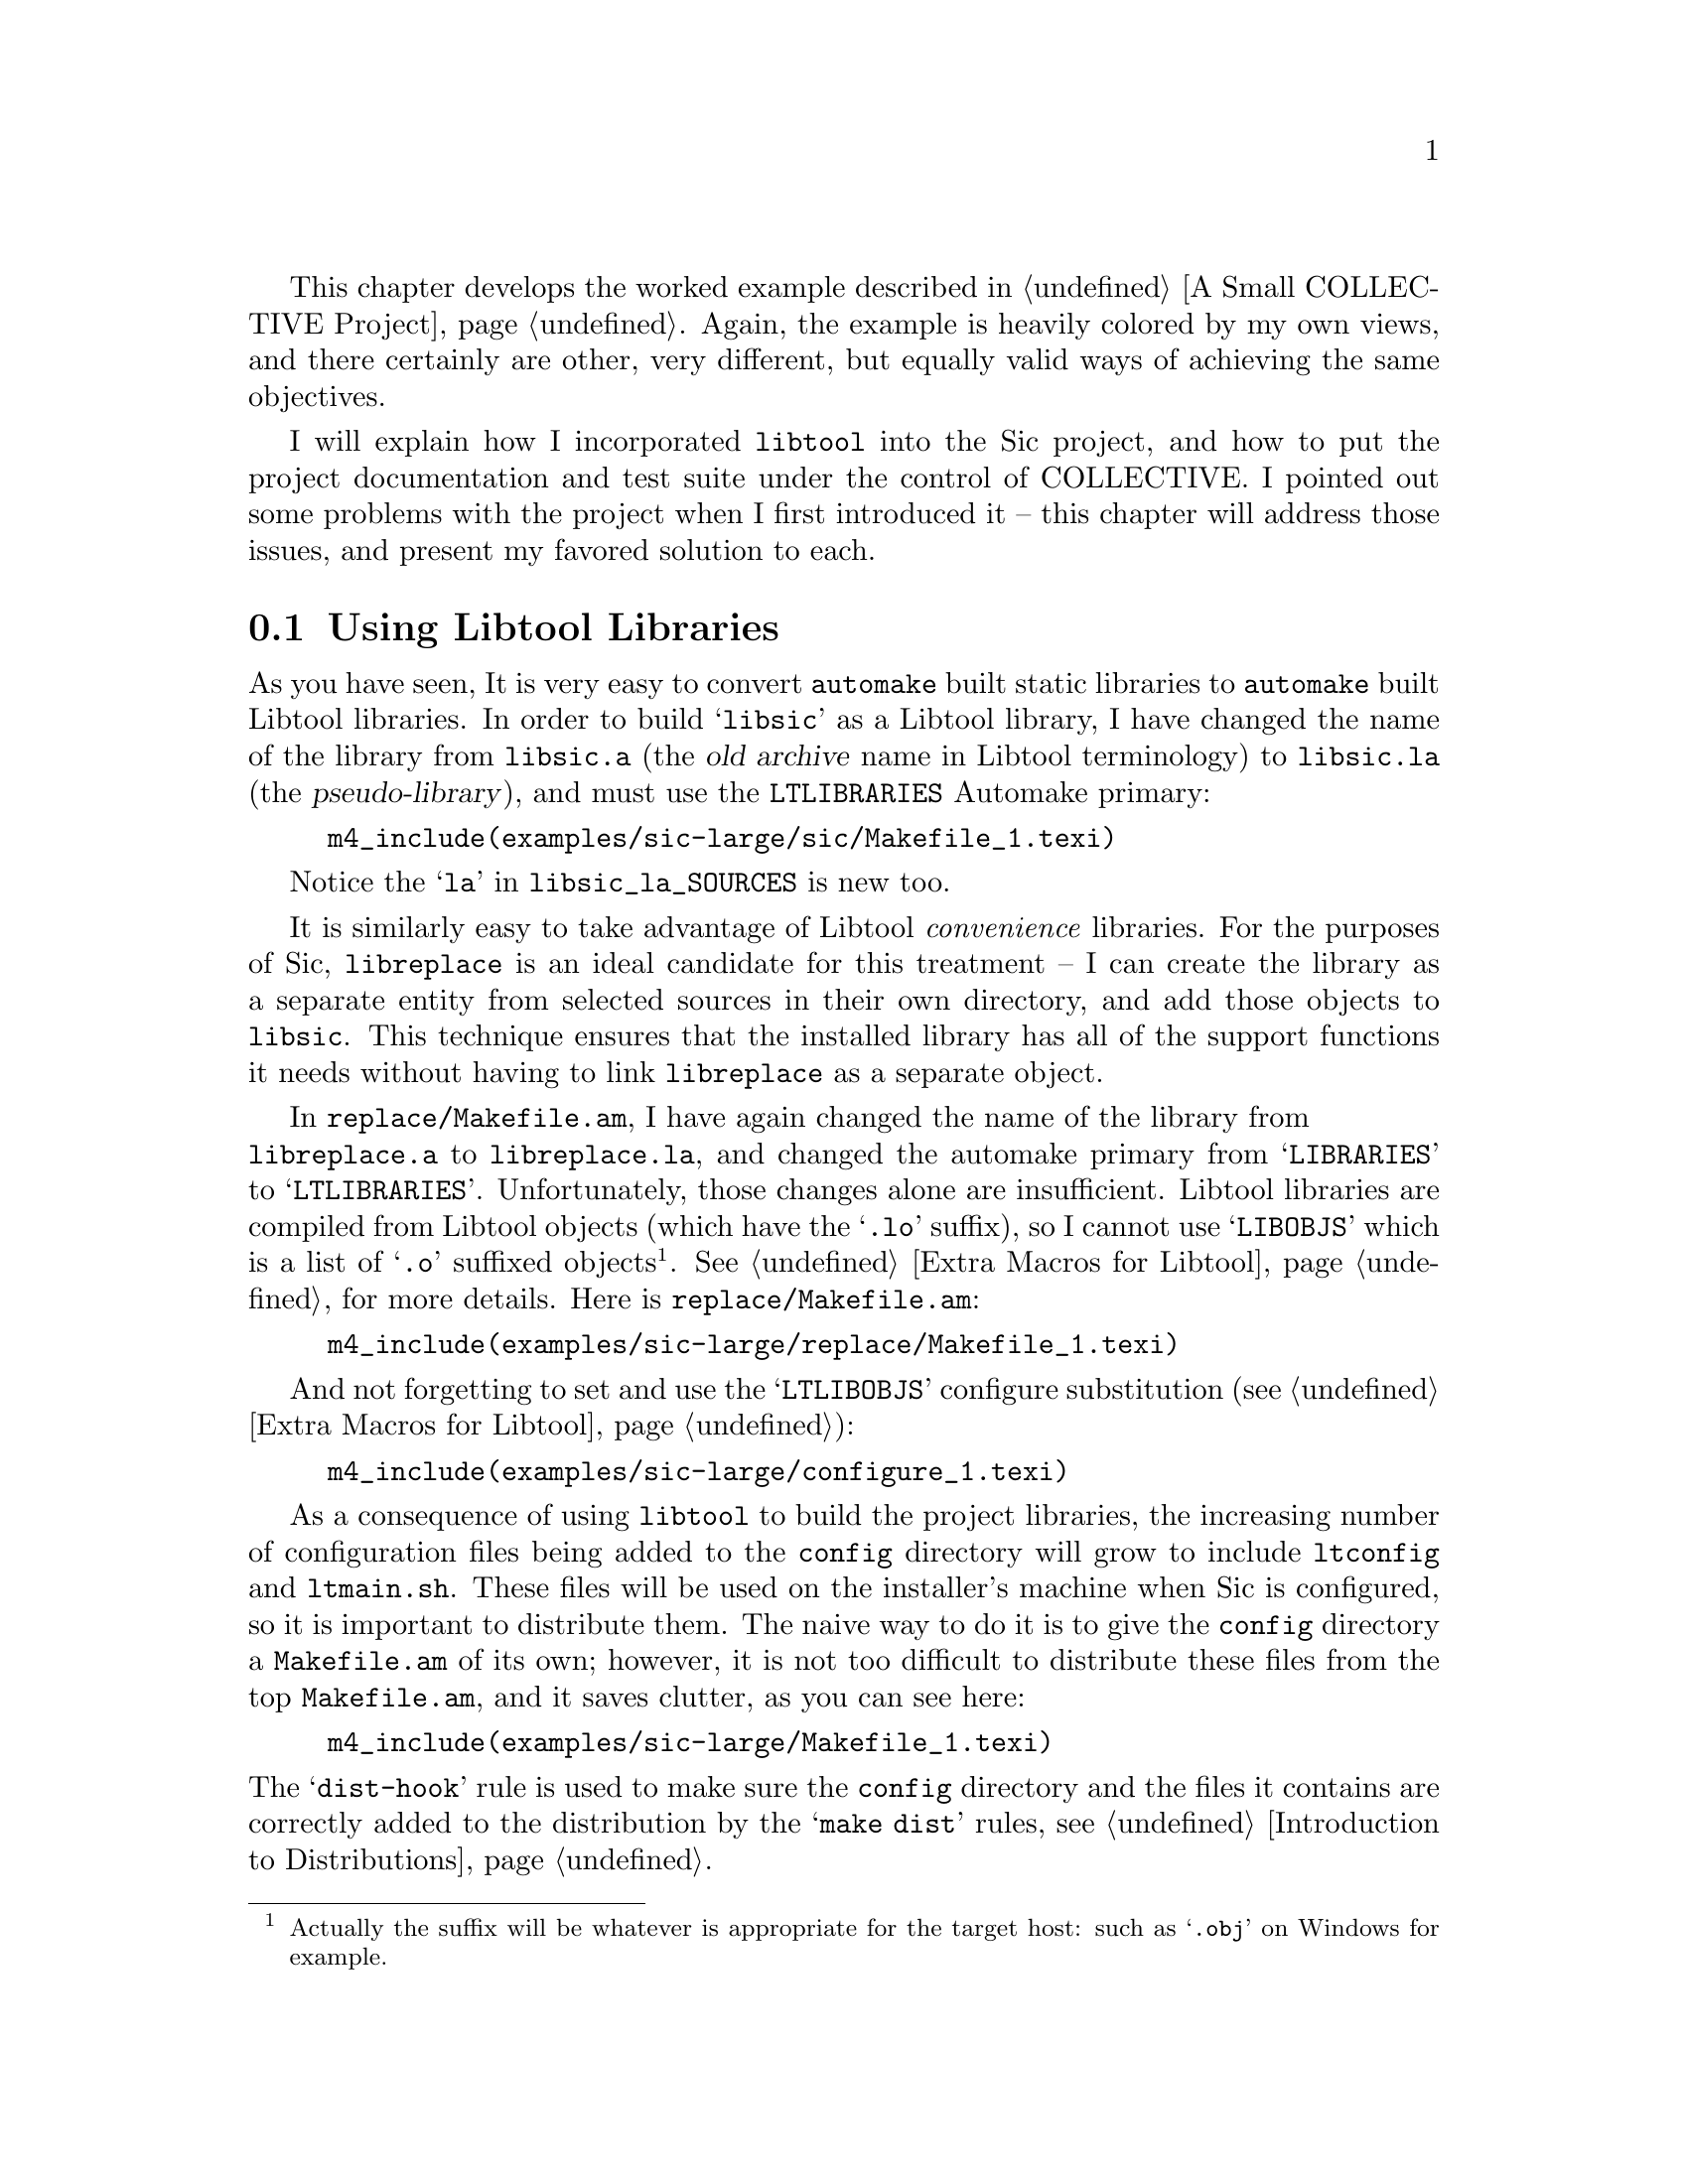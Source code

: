 @c -*- texinfo -*-

@ignore LW
Not quite sure what you mean by "worked" example.  Should these chapters
be separate? Or combined? (this and A Small...)  

2000-07-05  Gary V. Vaughan

	Same answer as before =)O|
@end ignore

This chapter develops the worked example described in @ref{A Small
COLLECTIVE Project}.  Again, the example is heavily colored by my own
views, and there certainly are other, very different, but equally valid
ways of achieving the same objectives.
@ignore LW
Say a bit more perhaps about why you in particular advocate this method
though -- I like how you say that there are alternatives, and good ones,
but I think it's also good to promote your own approach, or the reader
might wonder why he/she should read the chapter.  Also, if there are
other, equally valid approaches, why not mention them here, and say
where they can be found?

2000-07-05  Gary V. Vaughan

	I'll see what I can add in the relevant sections, but this is
        the wrong place for it -- this is just a general disclaimer
        in case someone turns up a better way of doing something that I
        don't know about (and consequently don't mention).
@end ignore

I will explain how I incorporated @command{libtool} into the Sic
project, and how to put the project documentation and test suite under
the control of COLLECTIVE.  I pointed out some problems with the project
when I first introduced it -- this chapter will address those issues,
and present my favored solution to each.
@ignore LW
This chapter again shows why I think we should include the author's name
on the chapter.  Also, I'd like you map out a bit more about what the
contents will be in this introductory section.  If this is a series of
steps you took, explain that to the reader, and why x comes before y.
And why not arrange the headings as steps?

2000-07-05  Gary V. Vaughan

        I think we've decided not to include author names now haven't
        me?  I have no preference either way.

	Adding more detail to this paragraph would either be waffle or a
        repeat of what is said in the section itself.  The sections are
        not steps and have no order, apart from what I used to keep the
        narrative flowing.
@end ignore

@menu
* Using Libtool Libraries::
* Removing --foreign::
* Installing Header Files::
* Including Texinfo Documentation::
* Adding a Test Suite::
@end menu

@ignore LW
These are not of the same format--Why not Installing Header to match the
others?

2000-07-05  Gary V. Vaughan

	Okay.
@end ignore
@node Using Libtool Libraries
@section Using Libtool Libraries

As you have seen, It is very easy to convert @command{automake} built
static libraries to @command{automake} built Libtool libraries. In order
to build @samp{libsic} as a Libtool library, I have changed the name of
the library from @file{libsic.a} (the @dfn{old archive} name in Libtool
terminology) to @file{libsic.la} (the @dfn{pseudo-library}), and must
use the @code{LTLIBRARIES} Automake primary:

@ignore LW
Perhaps say why the reader would do this conversion?

2000-07-05  Gary V. Vaughan

	That is covered in the Introducing Libtool chapter.
@end ignore

@example
m4_include(examples/sic-large/sic/Makefile_1.texi)
@end example
@ignore LW
Again, I'd like to see the examples pulled into the final document.  This is a 
global query--I won't repeat it for the rest of the chapter

2000-07-05  Gary V. Vaughan

        It is just a matter of which file you work from.
@end ignore
Notice the @samp{la} in @code{libsic_la_SOURCES} is new too.

It is similarly easy to take advantage of Libtool @emph{convenience}
libraries.  For the purposes of Sic, @file{libreplace} is an ideal
candidate for this treatment -- I can create the library as a separate
entity from selected sources in their own directory, and add those
objects to @file{libsic}.  This technique ensures that the installed
library has all of the support functions it needs without having to
link @file{libreplace} as a separate object.
@ignore LW
I don't know if I'd use the word trivial as a synonym for easy--they have
different connotations.

2000-07-05  Gary V. Vaughan

	Okay.
@end ignore

In @file{replace/Makefile.am}, I have again changed the name of the
library from@* @file{libreplace.a} to @file{libreplace.la}, and changed
the automake primary from @samp{LIBRARIES} to @samp{LTLIBRARIES}.
Unfortunately, those changes alone are insufficient.  Libtool libraries
are compiled from Libtool objects (which have the @samp{.lo} suffix), so
I cannot use @samp{LIBOBJS} which is a list of @samp{.o} suffixed
objects@footnote{Actually the suffix will be  whatever is appropriate
for the target host: such as @samp{.obj} on Windows for example.}.
@xref{Extra Macros for Libtool}, for more details.  Here is
@file{replace/Makefile.am}:

@ignore
LW
For x-refs, better to include a more detailed explanation.  Also, please
introduce code listing below--"as in", as follows, etc.

2000-07-05  Gary V. Vaughan

	Okay.

akim
There is a sentence starting by `libtool libraries' without the
capitalization.  It doesn't come out nicely.

All the footnotes should be checked for Capitalization, and ending
period.

2000-07-05  Gary V. Vaughan

	Okay.
@end ignore

@example
m4_include(examples/sic-large/replace/Makefile_1.texi)
@end example

And not forgetting to set and use the @samp{LTLIBOBJS} configure
substitution (@pxref{Extra Macros for Libtool}):

@example
m4_include(examples/sic-large/configure_1.texi)
@end example

@ignore akim
Hm, watch out ac_objext too, no?  In addition to .o and .lo.  It is work
mentioning that future versions of Autoconf will make this useless, it's
a bug.

2000-07-05  Gary V. Vaughan

        Indeed.  I'm glad it will be fixed, and didn't know it was on
        the TODO list.  Thanks.  I've added a note in the Using Libtool
        chapter where it is first used.
@end ignore

As a consequence of using @command{libtool} to build the project
libraries, the increasing number of configuration files being added to
the @file{config} directory will grow to include @file{ltconfig} and
@file{ltmain.sh}.  These files will be used on the installer's machine
when Sic is configured, so it is important to distribute them.  The
naive way to do it is to give the @file{config} directory a
@file{Makefile.am} of its own;  however, it is not too difficult to
distribute these files from the top @file{Makefile.am}, and it saves
clutter, as you can see here:

@example
m4_include(examples/sic-large/Makefile_1.texi)
@end example

@ignore LW
Introduce this example listing more.

2000-07-05  Gary V. Vaughan

	Okay.

akim
Why do you _EXTRA the m4 files?

In dist-hook, why a subshell for mkdir auxdir?

2000-07-05  Gary V. Vaughan

	I have exposed more of the file to see why I have split the
        files into 2 macros.

        The dist_hook was adapted from a rule in automake itself, so
        I can only assume that there is a `make' that somehow doesn't
        revert to the correct directory at the end of that line.
@end ignore

@noindent
The @samp{dist-hook} rule is used to make sure the @file{config}
directory and the files it contains are correctly added to the
distribution by the @samp{make dist} rules, @pxref{Introduction to
Distributions}.

I have been careful to use the @command{configure} script's location for
@code{ac_aux_dir}, so that it is defined (and can be changed) in only
one place.  This is achieved by adding the following macro to
@file{configure.in}: 

@example
AC_SUBST(ac_aux_dir)
@end example

@noindent
There is no need to explicitly set a macro in the @file{Makefile.am},
because Automake automatically creates macros for every value that you
@samp{AC_SUBST} from @file{configure.in}.

I have also added the @code{AC_PROG_LIBTOOL} macro to
@file{configure.in} in place of @code{AC_PROG_RANLIB} as described in
@ref{Using GNU Libtool}.

Now I can upgrade the configury to use @command{libtool} -- the greater
part of this is running the @command{libtoolize} script that comes with
the Libtool distribution.   The @command{bootstrap} script then needs to
be updated to run @command{libtoolize} at the correct juncture:
@ignore LW
should these have been listed as steps?

2000-07-05  Gary V. Vaughan

	Nope.  Reworded.
@end ignore

@example
m4_include(examples/sic-large/bootstrap.texi)
@end example

@noindent
Now I can re-bootstrap the entire project so that it can make use of
@command{libtool}: 

@example
$ ./bootstrap
+ aclocal -I config
+ libtoolize --force --copy
Putting files in AC_CONFIG_AUX_DIR, `config'.
+ autoheader
+ automake --add-missing --copy
automake: configure.in: installing `config/install-sh'
automake: configure.in: installing `config/mkinstalldirs'
automake: configure.in: installing `config/missing'
+ autoconf
@end example

The new macros are evident by the new output seen when the newly
regenerated @command{configure} script is executed:

@example
@group
$ ./configure --with-readline
...
@end group
checking host system type... i586-pc-linux-gnu
checking build system type... i586-pc-linux-gnu
checking for ld used by GCC... /usr/bin/ld
checking if the linker (/usr/bin/ld) is GNU ld... yes
checking for /usr/bin/ld option to reload object files... -r
checking for BSD-compatible nm... /usr/bin/nm -B
checking whether ln -s works... yes
checking how to recognise dependent libraries... pass_all
checking for object suffix... o
checking for executable suffix... no
checking for ranlib... ranlib
checking for strip... strip
...
@group
checking if libtool supports shared libraries... yes
checking whether to build shared libraries... yes
checking whether to build static libraries... yes
creating libtool
...
@end group
@group
$ make
...
gcc -g -O2 -o .libs/sic sic.o sic_builtin.o sic_repl.o sic_syntax.o \
../sic/.libs/libsic.so -lreadline -Wl,--rpath -Wl,/usr/local/lib
creating sic
...
@end group
@group
$ src/sic
] libtool --mode=execute ldd src/sic
    libsic.so.0 => /tmp/sic/sic/.libs/libsic.so.0 (0x40014000)
    libreadline.so.4 => /lib/libreadline.so.4 (0x4001e000)
    libc.so.6 => /lib/libc.so.6 (0x40043000)
    libncurses.so.5 => /lib/libncurses.so.5 (0x40121000)
    /lib/ld-linux.so.2 => /lib/ld-linux.so.2 (0x40000000)
] exit
$
@end group
@end example

As you can see, @command{sic} is now linked against a shared library
build of @file{libsic}, but not directly against the convenience
library, @file{libreplace}.



@node Removing --foreign
@section Removing @option{--foreign}
@ignore LW
--foreign should be emphasized (note to editor, not authors)
@end ignore

Now that I have the bulk of the project in place, I want it to adhere to
the @sc{gnu} standard layout.  By removing the @option{--foreign} option
from the call to @command{automake} in the @command{bootstrap} file,
@command{automake} is able to warn me about missing, or in some
cases@footnote{For example, when I come to using the @samp{make dist} rule.},
malformed files, as follows:
@ignore LW
Introduce listing more (as follows, or something)

2000-07-05  Gary V. Vaughan

        Okay.
@end ignore

@example
$ ./bootstrap
+ aclocal -I config
+ libtoolize --force --copy
Putting files in AC_CONFIG_AUX_DIR, `config'.
+ autoheader
+ automake --add-missing --copy
automake: Makefile.am: required file `./NEWS' not found
automake: Makefile.am: required file `./README' not found
automake: Makefile.am: required file `./AUTHORS' not found
automake: Makefile.am: required file `./THANKS' not found
+ autoconf
@end example

The @sc{gnu} standards
book@footnote{The @sc{gnu} standard is distributed from
@uref{http://www.gnu.org/prep/standards.html}.} describes the contents
of these files in more detail.  Alternatively, take a look at a few
other @sc{gnu} packages from @uref{ftp://ftp.gnu.org/gnu}.
@ignore LW
Are you sure this should be a footnote?  Wouldn't it be better just set
off by commas?

2000-07-05  Gary V. Vaughan

	I'd like to keep url's as footnotes so that they are easy to
        find again when leafint through the book.
@end ignore


@node Installing Header Files
@section Installing Header Files

@ignore LW
Up to now, this chapter has been a pretty straightforward, first-person
description of how to do what you've done in this example (and why you
have done so).  At this point, it changes direction, and switches more
to a 3rd-person account of background, explanations, etc., alternating
occasionally with what you've done for the  example.  It reads more like
earlier chapters in the book. Please make the entire chapter fit under
the former format, or change it altogether.

2000-07-05  Gary V. Vaughan

	As in the Small Project chapter, I need to mix styles a little,
        since it is an account of what I did when creating the Sic
        project interspersed with explanations of why.  Each would be
        devalued by the lack of the other, and trying to do explanation
        in first person would sound awkward.
@end ignore
@quotation
@c Begin sidebar entitled: Why can't I install @file{config.h}?
One of the more difficult problems with COLLECTIVE driven projects is
that each of them depends on @file{config.h} (or its equivalent) and the
project specific symbols that it defines.  The purpose of this file is
to be @code{#include}d from all of the project source files.  The
preprocessor can tailor then the code in these files to the target
environment.

It is often difficult and sometimes impossible to not introduce a
dependency on @file{config.h} from one of the project's installable
header files. It would be nice if you could simply install the generated
@file{config.h}, but even if you name it carefully or install it to a
subdirectory to avoid filename problems, the macros it defines will
clash with those from any other COLLECTIVE based project which also
installs @emph{its} @file{config.h}.

For example, if Sic installed its @file{config.h} as
@file{/usr/include/sic/config.h}, and had @samp{#include <sic/config.h>}
in the installed @file{common.h}, when another COLLECTIVE based project
came to use the Sic library it might begin like this:

@example
#if HAVE_CONFIG_H
#  include <config.h>
#endif

#if HAVE_SIC_H
#  include <sic.h>
#endif

static const char version_number[] = VERSION;
@end example

@noindent
But, @file{sic.h} says @samp{#include <sic/common.h>}, which in turn
says @samp{#include <sic/config.h>}.  Even though the other project has
the correct value for @samp{VERSION} in its own @file{config.h}, by the
time the preprocessor reaches the @samp{version_number} definition, it
has been redefined to the value in @file{sic/config.h}.  Imagine the
mess you could get into if you were using several libraries which each
installed their own @file{config.h} definitions.  @sc{gcc} issues a
warning when a macro is redefined to a different value which would help
you to catch this error.  Some compilers do not issue a warning, and
perhaps worse, other compilers will warn even if the repeated
definitions have the same value, flooding you with hundreds of warnings
for each source file that reads multiple @file{config.h} headers.

The Autoconf macro @code{AC_OUTPUT_COMMANDS}@footnote{This is for
Autoconf version 2.13.  Autoconf version 2.50 recommends
@code{AC_CONFIG_COMMANDS}.} provides a way to solve this problem.  The
idea is to generate a system specific but installable header from the
results of the various tests performed by @command{configure}.  There is
a 1-to-1 mapping between the preprocessor code that relied on the
configure results written to @file{config.h}, and the new shell code
that relies on the configure results saved in @file{config.cache}.

@ignore akim
Autoconf 2.50 recommends AC_CONFIG_COMMANDS.

2000-07-05  Gary V. Vaughan

	Okay.
@end ignore
@end quotation

The following code is a snippet from @file{configure.in}, in the body of
the @code{AC_OUTPUT_COMMANDS} macro:

@example
m4_include(examples/sic-large/configure_4.texi)
@end example

@noindent
Compare this with the equivalent C pre-processor code from
@file{sic/common.h}, which it replaces:

@example
#if STDC_HEADERS || HAVE_STDLIB_H
#  include <stdlib.h>
#endif

#if HAVE_UNISTD_H
#  include <unistd.h>
#endif

#if HAVE_SYS_WAIT_H
#  include <sys/wait.h>
#endif

#if HAVE_ERRNO_H
#  include <errno.h>
#endif
#ifndef errno
/* Some systems #define this! */
extern int errno;
#endif

#if HAVE_STRING_H
#  include <string.h>
#else
#  if HAVE_STRING_H
#    include <strings.h>
#  endif
#endif

#if HAVE_ASSERT_H
#  include <assert.h>
#  define SIC_ASSERT assert
#else
#  define SIC_ASSERT(expr) ((void) 0)
#endif
@end example

@ignore akim
I have never heard of a missing assert.h.  If you know some, please
point us to it so that Autoconf be updated.  Also, it is more usual to
use STDC_HEADERS for stdlib.h, but debatable, agreed.

2000-07-05  Gary V. Vaughan

	This is code I have been dragging around with me for literally
        years.  ISTR (but it is very hazy) that it was the crippled Sun2
        boxes at University had only a K&R C compilation environment --
        so we are talking maybe SunOS-2.2 with unbundled ANSI compiler?
        Anyway, my manual page says assert is ``ISO9899 (ANSI C)''
        conformant, so I had assumed that strictly speaking assert was
        an ANSI feature.

        Changed the stdlib guard.

LW
I think it's confusing that not until this graf do you get back to your
project. It seems that this background would be more helpful elsewhere
in the book, and you could reference back to it, only briefly explaining
why you did it as you did in this case.

2000-07-05  Gary V. Vaughan

        Hmm.  Okay.  Well the last couple of paragraphs are also about
        the project -- I have made the explanatory text a sidebar now.
@end ignore

Apart from the mechanical process of translating the preprocessor code,
there is some plumbing needed to ensure that the @file{common.h} file
generated by the new code in @file{configure.in} is functionally
equivalent to the old code, and is generated in a correct and timely
fashion.

Taking my lead from some of the Automake generated @command{make} rules
to regenerate @file{Makefile} from @file{Makefile.in} by calling
@file{config.status}, I have added some similar rules to
@file{sic/Makefile.am} to regenerate @file{common.h} from
@file{common-h.in}.

@example
m4_include(examples/sic-large/sic/Makefile_2.texi)
@end example

The way that @code{AC_OUTPUT_COMMANDS} works, is to copy the contained
code into @command{config@-.status} (@pxref{Generated File
Dependencies}).  It is actually @command{config.status} that creates the
generated files -- for example, @command{automake} generated@*
@file{Makefile}s are able to regenerate themselves from corresponding
@file{Makefile.in}s by calling @command{config.status} if they become
out of date.  Unfortunately, this means that @command{config.status}
doesn't have direct access to the cache values generated while
@command{configure} was running (because it has finished its work by the
time @command{config.status} is called).  It is tempting to read in the
cache file at the top of the code inside @code{AC_OUTPUT_COMMANDS}, but
that only works if you know where the cache file is saved.  Also the
package installer can use the @option{--cache-file} option of
@command{configure} to change the location of the file, or turn off
caching entirely with @samp{--cache-file=/dev/null}.
@ignore LW
New paragraph can start here.

2000-07-05  Gary V. Vaughan

	Okay.
@end ignore

@code{AC_OUTPUT_COMMANDS} accepts a second argument which can be used
to pass the variable settings discovered by @command{configure} into
@command{config.status}.  It's not pretty, and is a little error prone.
In the first argument to @code{AC_OUTPUT_COMMANDS}, you must be careful
to check that @strong{every single} configure variable referenced is
correctly set somewhere in the second argument.
@ignore LW
A word seems to be missing in this last sentence.

2000-07-05  Gary V. Vaughan

        Nope, the sentence is unwieldy though.
@end ignore

A slightly stripped down example from the sic project
@file{configure.in} looks like this:

@example
m4_changequote(,)m4_dnl
m4_include(examples/sic-large/configure_5.texi)
m4_changequote(`,')m4_dnl
@end example

@noindent
You will notice that the contents of @file{common-h.in} are copied into
@file{common.h} verbatim as it is generated.  It's just an easy way of
collecting together the code that belongs in @file{common.h}, but which
doesn't rely on configuration tests, without cluttering
@file{configure.in} any more than necessary.

I should point out that, although this method has served me well for a
number of years now, it is inherently fragile because it relies on
undocumented internals of both Autoconf and Automake.  There is a very
real possibility that if you also track the latest releases of
COLLECTIVE, it may stop working.  Future releases of COLLECTIVE will
address the interface problems that force us to use code like this, for
the lack of a better way to do things.

@ignore akim
Right.  So in fact I don't understand why you don't recommend to install
config.h as sic-config.h?  What would be the problem with leaving the
decoding section of #if plus config.h., instead of making the file by
hand.

Sure your result is much cleaner, but, OTOH, it's a lot of additional
work, and is more fragile to changes.

2000-07-05  Gary V. Vaughan

        More explanation added at the start of the section.
@end ignore


@node Including Texinfo Documentation
@section Including Texinfo Documentation

Automake provides a few facilities to make the maintenance of Texinfo
documentation within projects much simpler than it used to be.  Writing
a @file{Makefile.am} for Texinfo documentation is extremely
straightforward:

@ignore akim
s/@command{texinfo}/Texinfo/

2000-07-05  Gary V. Vaughan

	Okay.
@end ignore

@example
m4_include(examples/sic-large/doc/Makefile_1.texi)
@end example

@noindent
The @samp{TEXINFOS} primary will not only create rules for generating
@samp{.info} files suitable for browsing with the @sc{gnu} info reader,
but also for generating @samp{.dvi} and @samp{.ps} documentation for
printing.

You can also create other formats of documentation by adding the
appropriate @command{make} rules to @file{Makefile.am}.  For example,
because the more recent Texinfo distributions have begun to support
generation of HTML documentation from the @samp{.texi} format master
document, I have added the appropriate rules to the @file{Makefile.am}:

@example
m4_include(examples/sic-large/doc/Makefile_2.texi)
@end example

@ignore Didier Verna Tue Jun 13 18:25:14 CEST 2000
It would be a good thing to point out the obsolescence of the suffix
rules (like those in the sample code above) in GNU make, and give a word
about the more general "%.to: %.from" type of targets.

2000-07-05  Gary V. Vaughan

	Nope.  For automake generated Makefiles to work, you must be
        careful not to use any GNUisms in literal make rules that you
        add.
@end ignore

@noindent
For ease of maintenance, these @command{make} rules employ a suffix rule
which describes how to generate HTML from equivalent @samp{.texi} source
-- this involves telling make about the @samp{.html} suffix using the
automake @code{SUFFIXES} macro.  I haven't defined @samp{MAKEINFO}
explicitly (though I could have done) because I know that Automake has
already defined it for use in the @samp{.info} generation rules.

@ignore akim
In a single sentence, the mix between `@file{.texi} source' and `html
file' is bizarre.

2000-07-05  Gary V. Vaughan

	Gary.
@end ignore

The @samp{html} target is for convenience; typing @samp{make html} is a
little easier than typng @samp{make sic.html}.  I have also added a
@code{.PHONY} target so that featureful @command{make} programs will
know that the @samp{html} target doesn't actually generate a file called
literally, @file{html}.  As it stands, this code is not quite complete,
since the toplevel @file{Makefile.am} doesn't know how to call the
@samp{html} rule in the @file{doc} subdirectory.

@ignore Didier Verna Tue Jun 13 18:25:14 CEST 2000
That's useless I think. Remove.

2000-07-05  Gary V. Vaughan

	Okay.
@end ignore

There is no need to provide a general solution here in the way Automake
does for its @samp{dvi} target, for example. A simple recursive call to
@file{doc/Makefile} is much simpler:

@example
m4_include(examples/sic-large/Makefile_2.texi)
@end example

@cindex version.texi
Another useful management function that Automake can perform for you
with respect to Texinfo documentation is to automatically generate the
version numbers for your Texinfo documents.  It will add @command{make}
rules to generate a suitable @file{version.texi}, so long as
@command{automake} sees @samp{@@include version.texi} in the body of the
Texinfo source:

@ignore akim
s/texinfo/Texinfo/, there is always an upper case T.  There are other
places to fix in this file.

2000-07-05  Gary V. Vaughan

	Okay.
@end ignore

@example
m4_include(examples/sic-large/doc/sic_1.texi)
@end example

@file{version.texi} sets Texinfo variables, @samp{VERSION},
@samp{EDITION} and @samp{UPDATE}, which can be expanded elsewhere in the
main Texinfo documentation by using @code{@@value@{EDITION@}} for
example. This makes use of another auxiliary file, @command{mdate-sh}
which will be added to the scripts in the @code{$ac_aux_dir}
subdirectory by Automake after adding the @file{version.texi} reference
to @file{sic.texi}:

@ignore Didier Verna Tue Jun 13 18:25:14 CEST 2000
This is a real question: I think I remember something about replacing
-sh by .sh for supplied scripts like version-sh and stuff. What's the
status of this ? Maybe it would be worth mentioning here.

2000-07-05  Gary V. Vaughan

	It is not something I am aware of (and I read all the autotools
        mailing lists).
@end ignore

@example
$ ./bootstrap
+ aclocal -I config
+ libtoolize --force --copy
Putting files in AC_CONFIG_AUX_DIR, `config'.
+ autoheader
+ automake --add-missing --copy
doc/Makefile.am:22: installing `config/mdate-sh'
+ autoconf
$ make html
/bin/sh ./config.status --recheck
...
Making html in ./doc
make[1]: Entering directory `/tmp/sic/doc'
Updating version.texi
makeinfo --html sic.texi
make[1]: Leaving directory `/tmp/sic/doc'
@end example

Hopefully, it now goes without saying that I also need to add the
@file{doc} subdirectory to @samp{AC_OUTPUT} in @file{configure.in} and
to @samp{SUBDIRS} in the top-level @file{Makefile.am}.


@node Adding a Test Suite
@section Adding a Test Suite

Automake has very flexible support for automated test-suites within a
project distribution, which are discussed more fully in the Automake
manual.  I have added a simple shell script based testing facility to
Sic using this support -- this kind of testing mechanism is perfectly
adequate for command line projects.  The tests themselves simply feed
prescribed input to the uninstalled @command{sic} interpreter and
compare the actual output with what is expected.

@ignore akim
s/dscussed/discussed/

2000-07-05  Gary V. Vaughan

        Okay.
@end ignore

Here is one of the test scripts:

@example
m4_include(examples/sic-large/tests/incomplete_1.texi)
@end example

@ignore akim
The file is missing.  cvs add?

2000-07-05  Gary V. Vaughan

	Must have been a glitch in your build!  Looks good to me...
@end ignore

@noindent
The tricky part of this script is the first part which discovers the
location of (and loads)  @file{$srcdir/defs}.  It is a little convoluted
because it needs to work if the user has compiled the project in a
separate build tree -- in which case the @file{defs} file is in a
separate source tree and not in the actual directory in which the test
is executed.

The @file{defs} file allows me to factor out the common definitions from
each of the test files so that it can be maintained once in a single
file that is read by all of the tests:

@example
m4_changequote(,)m4_dnl
m4_include(examples/sic-large/tests/defs.texi)
m4_changequote(`,')m4_dnl
@end example

Having written a few more test scripts, and made sure that they are
working by running them from the command line, all that remains is to
write a suitable @file{Makefile.am} so that @command{automake} can run
the test suite automatically.

@example
m4_include(examples/sic-large/tests/Makefile_1.texi)
@end example

@ignore akim
Likewise.

2000-07-05  Gary V. Vaughan

	Works for me.
@end ignore


@noindent
I have used the @samp{testsubdir} macro to run the tests in their own
subdirectory so that the directory containing the actual test scripts is
not polluted with lots of fallout files generated by running the tests.
For completeness I have used a @dfn{hook target}@footnote{This is a sort
of callback function which will be called by the @command{make} rules
generated by Automake.} to remove this subdirectory when the user types:

@ignore akim
s/cantaining/containing/

2000-07-05  Gary V. Vaughan

	Okay.
@end ignore

@example
$ make distclean
...
rm -rf testSubDir
...
@end example

Adding more tests is accomplished by creating a new test script and
adding it to the list in @code{noinst_SCRIPTS}.  Remembering to add the
new @file{tests} subdirectory to @file{configure.in} and the top-level
@file{Makefile.am}, and reconfiguring the project to propagate the
changes into the various generated files, I can run the whole test suite
from the top directory with:

@example
$ make check
@end example

It is often useful run tests in isolation, either when developing new
tests, or to examine more closely why a test has failed unexpectedly.
Having set this test suite up as I did, individual tests can be executed
with:

@example
$ VERBOSE=1 make check TESTS=incomplete.test
make  check-TESTS
make[1]: Entering directory
`/tmp/sic/tests'
=== Running test incomplete.test
1
2
3
PASS: incomplete.test
==================
All 1 tests passed
==================
make[1]: Leaving directory `/tmp/sic/tests'
$ ls testSubDir/
err   errok   in.sic   ok   out
@end example

@noindent
The @file{testSubDir} subdirectory now contains the expected and actual
output from that particular test for both @file{stdout} and
@file{stderr}, and the input file which generated the actual output.
Had the test failed, I would be able to look at these files to decide
whether there is a bug in the program or simply a bug in the test
script.  Being able to examine individual tests like this is invaluable,
especially when the test suite becomes very large -- because you will,
naturally, add tests every time you add features to a project or find
and fix a bug.

Another alternative to the pure shell based test mechanism I have
presented here is the Autotest facility by Fran@,cois Pinard, as used
in Autoconf after release 2.13.

@ignore akim
Maybe you want to give a chance to Autotest?  The testing framework of
CVS Autoconf.  Written by Franois Pinard.  I enjoy it.

2000-07-05  Gary V. Vaughan

	I'd like to but I can't find any documentation, and I don't have
        the time to unravel it right now =(O|  I've mentioned it anyway.
@end ignore

@ignore LW
Does end a bit more than several of the chapters--I still might
transition into the next for clarity.

2000-07-05  Gary V. Vaughan

        Okay.
@end ignore

Later in @ref{A Complex COLLECTIVE Project}, the Sic project will be
revisited to take advantage of some of the more advanced features of
COLLECTIVE.  But first these advanced features will be discussed in the
next several chapters -- starting, in the next chapter, with a
discussion of how COLLECTIVE can help you to make a tarred distribution
of your own projects.

@c Local variables:
@c fill-column: 72
@c End:
